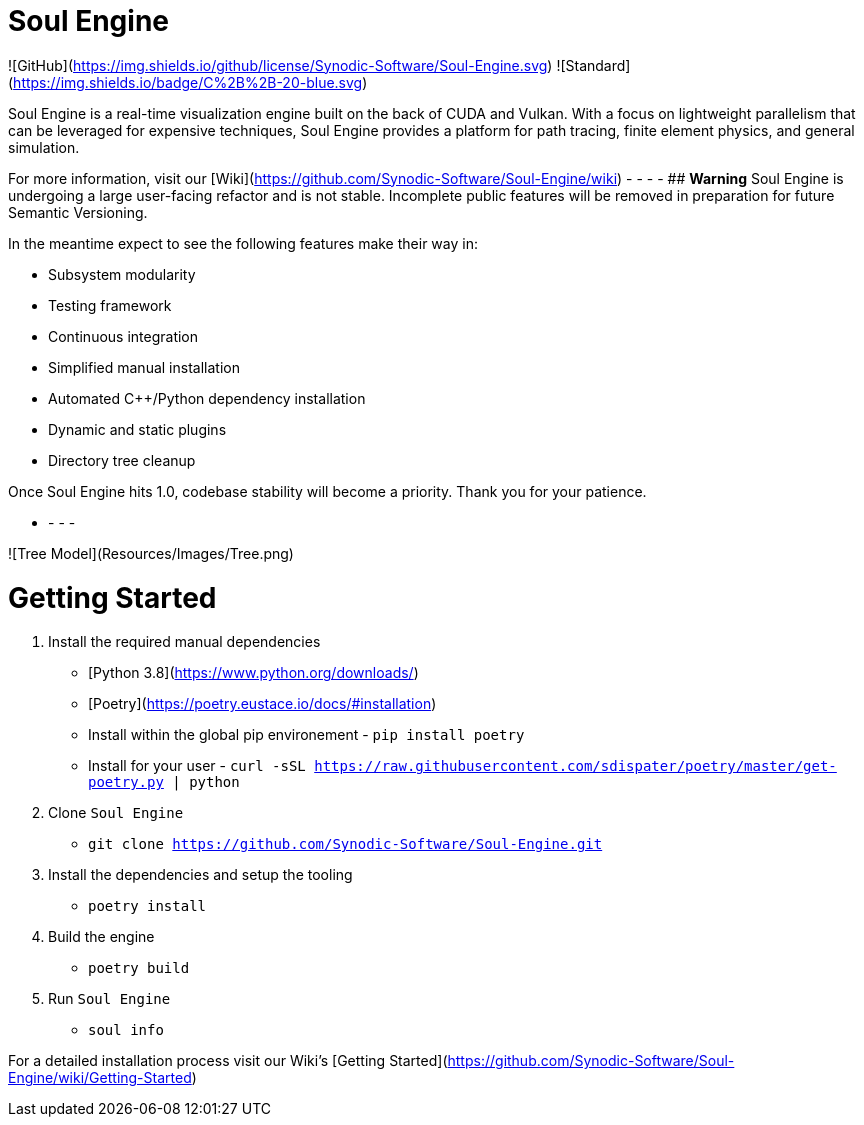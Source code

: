 # Soul Engine

![GitHub](https://img.shields.io/github/license/Synodic-Software/Soul-Engine.svg)
![Standard](https://img.shields.io/badge/C%2B%2B-20-blue.svg)


Soul Engine is a real-time visualization engine built on the back of CUDA and Vulkan. With a focus on lightweight parallelism that can be leveraged for expensive techniques, Soul Engine provides a platform for path tracing, finite element physics, and general simulation.

For more information, visit our [Wiki](https://github.com/Synodic-Software/Soul-Engine/wiki)
- - - -
## **Warning**
Soul Engine is undergoing a large user-facing refactor and is not stable. Incomplete public features will be removed in preparation for future Semantic Versioning.

In the meantime expect to see the following features make their way in:

* Subsystem modularity
* Testing framework
* Continuous integration
* Simplified manual installation
* Automated C++/Python dependency installation
* Dynamic and static plugins
* Directory tree cleanup

Once Soul Engine hits 1.0, codebase stability will become a priority. Thank you for your patience. 

- - - -

![Tree Model](Resources/Images/Tree.png)


# Getting Started

1. Install the required manual dependencies
    * [Python 3.8](https://www.python.org/downloads/)
    * [Poetry](https://poetry.eustace.io/docs/#installation) 
        * Install within the global pip environement - `pip install poetry`
        * Install for your user - `curl -sSL https://raw.githubusercontent.com/sdispater/poetry/master/get-poetry.py | python`

1. Clone `Soul Engine`
    * `git clone https://github.com/Synodic-Software/Soul-Engine.git`

1. Install the dependencies and setup the tooling 
    * `poetry install`

1. Build the engine 
    * `poetry build`

1. Run `Soul Engine`
    * `soul info`

For a detailed installation process visit our Wiki's [Getting Started](https://github.com/Synodic-Software/Soul-Engine/wiki/Getting-Started)